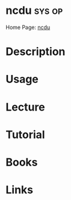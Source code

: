 #+TAGS: sys op


* ncdu 								     :sys:op:
Home Page: [[https://dev.yorhel.nl/ncdu][ncdu]]
* Description
* Usage
* Lecture
* Tutorial
* Books
* Links
